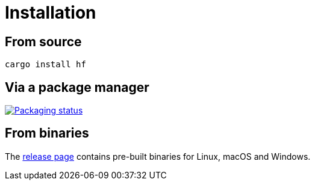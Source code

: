 // SPDX-FileCopyrightText: 2024 Shun Sakai
//
// SPDX-License-Identifier: CC-BY-4.0

= Installation
:repology-url: https://repology.org
:github-url: https://github.com
:repology-badge: {repology-url}/badge/vertical-allrepos/hf.svg?columns=3
:repology-versions: {repology-url}/project/hf/versions
:release-page-url: {github-url}/sorairolake/hf/releases

== From source

[source,sh]
----
cargo install hf
----

== Via a package manager

image::{repology-badge}[Packaging status,link={repology-versions}]

== From binaries

The {release-page-url}[release page] contains pre-built binaries for Linux,
macOS and Windows.

